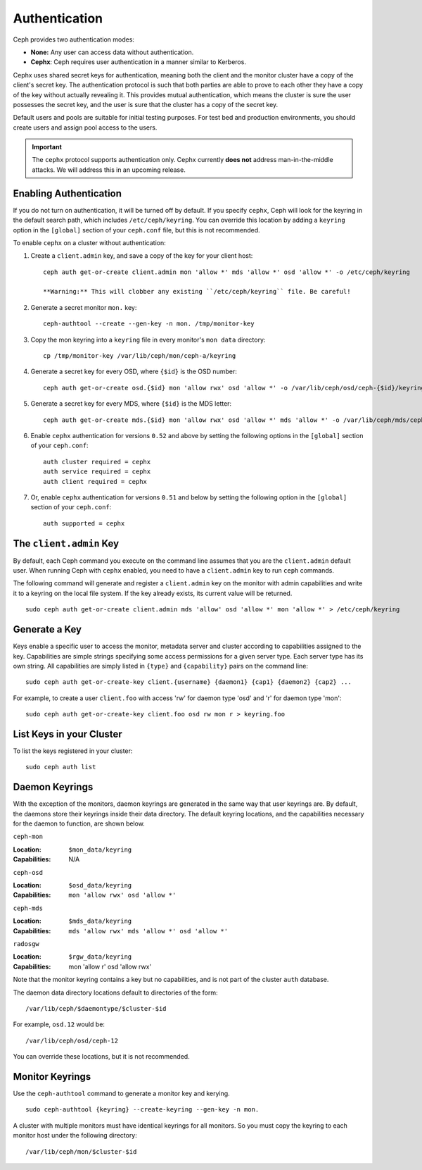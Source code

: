 ================
 Authentication
================

Ceph provides two authentication modes: 

- **None:** Any user can access data without authentication.
- **Cephx**: Ceph requires user authentication in a manner similar to Kerberos.

Cephx uses shared secret keys for authentication, meaning both the client and
the monitor cluster have a copy of the client's secret key.  The authentication
protocol is such that both parties are able to prove to each other they have a
copy of the key without actually revealing it.  This provides mutual
authentication, which means the cluster is sure the user possesses the secret
key, and the user is sure that the cluster has a copy of the secret key.

Default users and pools are suitable for initial testing purposes. For test bed 
and production environments, you should create users and assign pool access to 
the users.

.. important:: The ``cephx`` protocol supports authentication only. Cephx 
   currently **does not** address man-in-the-middle attacks. We will address
   this in an upcoming release.
   
.. important: The ``cephx`` protocol does not address data encryption in transport 
   (e.g., SSL/TLS) or encryption at rest.   



Enabling Authentication
=======================

If you do not turn on authentication, it will be turned off by default. If you
specify ``cephx``, Ceph will look for the keyring in the default search path,
which includes ``/etc/ceph/keyring``.  You can override this location by adding
a ``keyring`` option in the ``[global]`` section of your ``ceph.conf`` file, but
this is not recommended.

To enable ``cephx`` on a cluster without authentication:

#. Create a ``client.admin`` key, and save a copy of the key for your client host::

	ceph auth get-or-create client.admin mon 'allow *' mds 'allow *' osd 'allow *' -o /etc/ceph/keyring

	**Warning:** This will clobber any existing ``/etc/ceph/keyring`` file. Be careful!

#. Generate a secret monitor ``mon.`` key::

    ceph-authtool --create --gen-key -n mon. /tmp/monitor-key

#. Copy the mon keyring into a ``keyring`` file in every monitor's ``mon data`` directory::

    cp /tmp/monitor-key /var/lib/ceph/mon/ceph-a/keyring

#. Generate a secret key for every OSD, where ``{$id}`` is the OSD number::

    ceph auth get-or-create osd.{$id} mon 'allow rwx' osd 'allow *' -o /var/lib/ceph/osd/ceph-{$id}/keyring

#. Generate a secret key for every MDS, where ``{$id}`` is the MDS letter::

    ceph auth get-or-create mds.{$id} mon 'allow rwx' osd 'allow *' mds 'allow *' -o /var/lib/ceph/mds/ceph-{$id}/keyring

#. Enable ``cephx`` authentication for versions ``0.52`` and above by setting
   the following options in the ``[global]`` section of your ``ceph.conf``::

    auth cluster required = cephx
    auth service required = cephx
    auth client required = cephx

#. Or, enable ``cephx`` authentication for versions ``0.51`` and below by
   setting the following option in the ``[global]`` section of your ``ceph.conf``::

    auth supported = cephx

.. deprecated:: 0.52


The ``client.admin`` Key
========================

By default, each Ceph command you execute on the command line assumes
that you are the ``client.admin`` default user. When running Ceph with
``cephx`` enabled, you need to have a ``client.admin`` key to run
``ceph`` commands.

.. important: To continue to run Ceph commands on the command line with
   ``cephx`` enabled, you need to create a key for the ``client.admin`` 
   user, and create a secret file under ``/etc/ceph``. 

The following command will generate and register a ``client.admin``
key on the monitor with admin capabilities and write it to a keyring
on the local file system.  If the key already exists, its current
value will be returned.	::

	sudo ceph auth get-or-create client.admin mds 'allow' osd 'allow *' mon 'allow *' > /etc/ceph/keyring

Generate a Key
==============

Keys enable a specific user to access the monitor, metadata server and
cluster according to capabilities assigned to the key.  Capabilities are
simple strings specifying some access permissions for a given server type.
Each server type has its own string.  All capabilities are simply listed
in ``{type}`` and ``{capability}`` pairs on the command line::

	sudo ceph auth get-or-create-key client.{username} {daemon1} {cap1} {daemon2} {cap2} ...

For example, to create a user ``client.foo`` with access 'rw' for
daemon type 'osd' and 'r' for daemon type 'mon'::

   sudo ceph auth get-or-create-key client.foo osd rw mon r > keyring.foo

.. note: User names are associated to user types, which include ``client``
   ``admin``, ``osd``, ``mon``, and ``mds``. In most cases, you will be 
   creating keys for ``client`` users.


List Keys in your Cluster
=========================

To list the keys registered in your cluster::

	sudo ceph auth list


Daemon Keyrings
===============

With the exception of the monitors, daemon keyrings are generated in
the same way that user keyrings are.  By default, the daemons store
their keyrings inside their data directory.  The default keyring
locations, and the capabilities necessary for the daemon to function,
are shown below.

``ceph-mon``

:Location: ``$mon_data/keyring``
:Capabilities: N/A

``ceph-osd``

:Location: ``$osd_data/keyring``
:Capabilities: ``mon 'allow rwx' osd 'allow *'``

``ceph-mds``

:Location: ``$mds_data/keyring``
:Capabilities: ``mds 'allow rwx' mds 'allow *' osd 'allow *'``

``radosgw``

:Location: ``$rgw_data/keyring``
:Capabilities: mon 'allow r' osd 'allow rwx'


Note that the monitor keyring contains a key but no capabilities, and
is not part of the cluster ``auth`` database.

The daemon data directory locations default to directories of the form::

  /var/lib/ceph/$daemontype/$cluster-$id

For example, ``osd.12`` would be::

  /var/lib/ceph/osd/ceph-12

You can override these locations, but it is not recommended.

Monitor Keyrings
================

Use the ``ceph-authtool`` command to generate a monitor key and kerying. ::

      sudo ceph-authtool {keyring} --create-keyring --gen-key -n mon.

A cluster with multiple monitors must have identical keyrings for all 
monitors. So you must copy the keyring to each monitor host under the
following directory::

  /var/lib/ceph/mon/$cluster-$id

